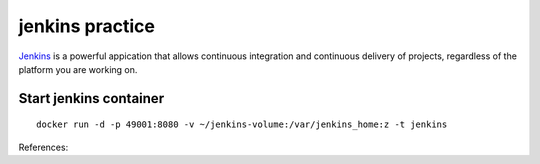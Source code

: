 jenkins practice
================

`Jenkins`_ is a powerful appication that allows continuous integration and
continuous delivery of projects, regardless of the platform you are working
on.

Start jenkins container
-----------------------

::

  docker run -d -p 49001:8080 -v ~/jenkins-volume:/var/jenkins_home:z -t jenkins





References:

.. _Jenkins: https://www.tutorialspoint.com/jenkins/index.htm
